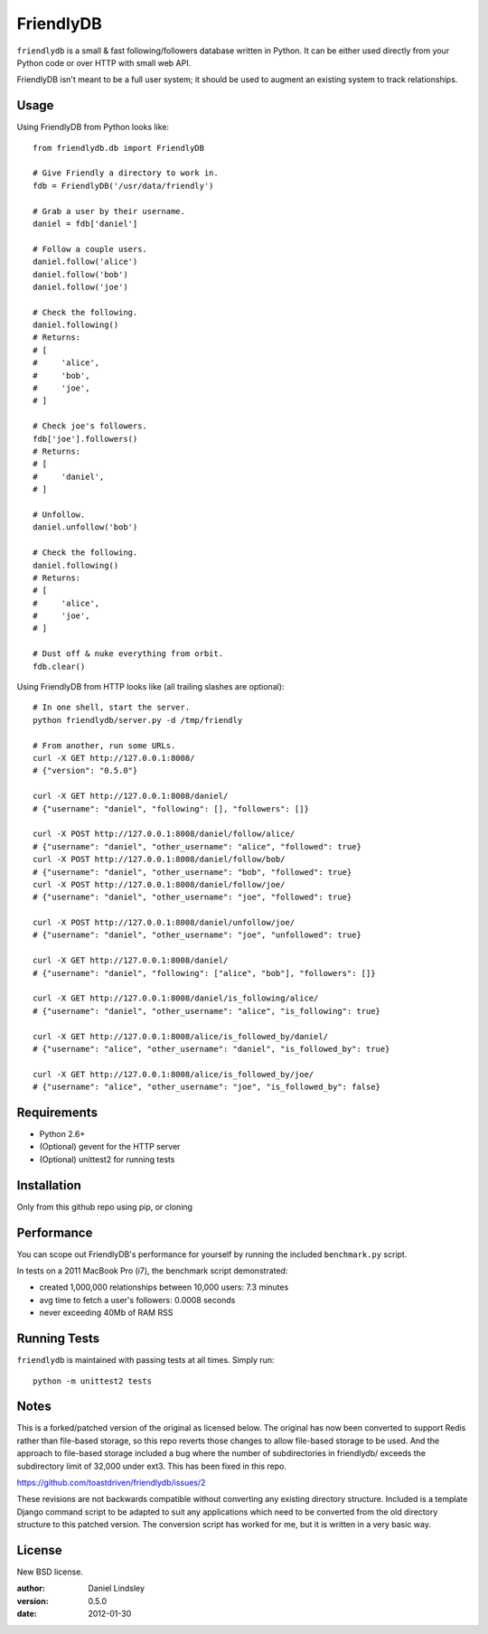 ==========
FriendlyDB
==========

``friendlydb`` is a small & fast following/followers database written in
Python. It can be either used directly from your Python code or over HTTP
with small web API.

FriendlyDB isn't meant to be a full user system; it should be used to augment
an existing system to track relationships.


Usage
=====

Using FriendlyDB from Python looks like::

    from friendlydb.db import FriendlyDB

    # Give Friendly a directory to work in.
    fdb = FriendlyDB('/usr/data/friendly')

    # Grab a user by their username.
    daniel = fdb['daniel']

    # Follow a couple users.
    daniel.follow('alice')
    daniel.follow('bob')
    daniel.follow('joe')

    # Check the following.
    daniel.following()
    # Returns:
    # [
    #     'alice',
    #     'bob',
    #     'joe',
    # ]

    # Check joe's followers.
    fdb['joe'].followers()
    # Returns:
    # [
    #     'daniel',
    # ]

    # Unfollow.
    daniel.unfollow('bob')

    # Check the following.
    daniel.following()
    # Returns:
    # [
    #     'alice',
    #     'joe',
    # ]

    # Dust off & nuke everything from orbit.
    fdb.clear()

Using FriendlyDB from HTTP looks like (all trailing slashes are optional)::

    # In one shell, start the server.
    python friendlydb/server.py -d /tmp/friendly

    # From another, run some URLs.
    curl -X GET http://127.0.0.1:8008/
    # {"version": "0.5.0"}

    curl -X GET http://127.0.0.1:8008/daniel/
    # {"username": "daniel", "following": [], "followers": []}

    curl -X POST http://127.0.0.1:8008/daniel/follow/alice/
    # {"username": "daniel", "other_username": "alice", "followed": true}
    curl -X POST http://127.0.0.1:8008/daniel/follow/bob/
    # {"username": "daniel", "other_username": "bob", "followed": true}
    curl -X POST http://127.0.0.1:8008/daniel/follow/joe/
    # {"username": "daniel", "other_username": "joe", "followed": true}

    curl -X POST http://127.0.0.1:8008/daniel/unfollow/joe/
    # {"username": "daniel", "other_username": "joe", "unfollowed": true}

    curl -X GET http://127.0.0.1:8008/daniel/
    # {"username": "daniel", "following": ["alice", "bob"], "followers": []}

    curl -X GET http://127.0.0.1:8008/daniel/is_following/alice/
    # {"username": "daniel", "other_username": "alice", "is_following": true}

    curl -X GET http://127.0.0.1:8008/alice/is_followed_by/daniel/
    # {"username": "alice", "other_username": "daniel", "is_followed_by": true}

    curl -X GET http://127.0.0.1:8008/alice/is_followed_by/joe/
    # {"username": "alice", "other_username": "joe", "is_followed_by": false}


Requirements
============

* Python 2.6+
* (Optional) gevent for the HTTP server
* (Optional) unittest2 for running tests


Installation
============

Only from this github repo using pip, or cloning


Performance
===========

You can scope out FriendlyDB's performance for yourself by running the
included ``benchmark.py`` script.

In tests on a 2011 MacBook Pro (i7), the benchmark script demonstrated:

* created 1,000,000 relationships between 10,000 users: 7.3 minutes
* avg time to fetch a user's followers: 0.0008 seconds
* never exceeding 40Mb of RAM RSS


Running Tests
=============

``friendlydb`` is maintained with passing tests at all times. Simply run::

    python -m unittest2 tests


Notes
=============

This is a forked/patched version of the original as licensed below. The original has now been converted to support Redis rather than file-based storage, so this repo reverts those changes to allow file-based storage to be used. And the approach to file-based storage included a bug where the number of subdirectories in friendlydb/ exceeds the subdirectory limit of 32,000 under ext3. This has been fixed in this repo.

https://github.com/toastdriven/friendlydb/issues/2

These revisions are not backwards compatible without converting any existing directory structure. Included is a template Django command script to be adapted to suit any applications which need to be converted from the old directory structure to this patched version. The conversion script has worked for me, but it is written in a very basic way.



License
=======

New BSD license.

:author: Daniel Lindsley
:version: 0.5.0
:date: 2012-01-30
